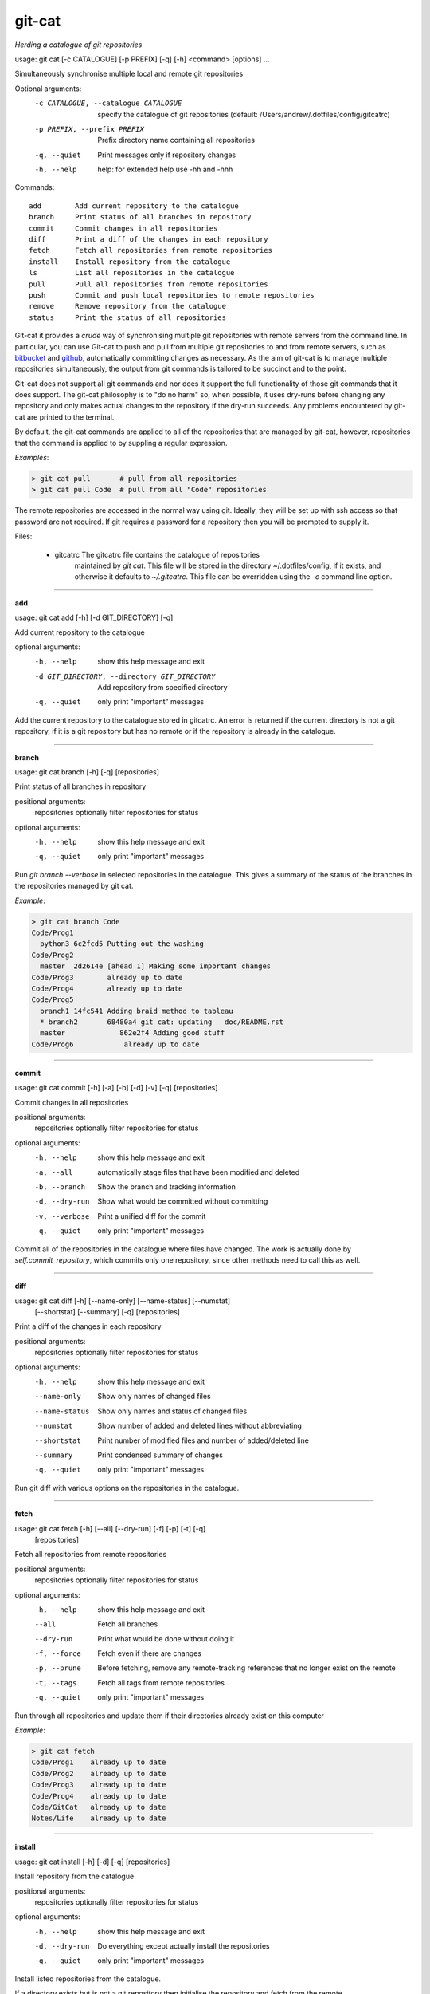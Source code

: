 
git-cat
=======

*Herding a catalogue of git repositories*

usage: git cat [-c CATALOGUE] [-p PREFIX] [-q] [-h] <command> [options] ...

Simultaneously synchronise multiple local and remote git repositories

Optional arguments:
  -c CATALOGUE, --catalogue CATALOGUE
                        specify the catalogue of git repositories (default:
                        /Users/andrew/.dotfiles/config/gitcatrc)
  -p PREFIX, --prefix PREFIX
                        Prefix directory name containing all repositories
  -q, --quiet           Print messages only if repository changes
  -h, --help            help: for extended help use -hh and -hhh

Commands::

  add        Add current repository to the catalogue
  branch     Print status of all branches in repository
  commit     Commit changes in all repositories
  diff       Print a diff of the changes in each repository
  fetch      Fetch all repositories from remote repositories
  install    Install repository from the catalogue
  ls         List all repositories in the catalogue
  pull       Pull all repositories from remote repositories
  push       Commit and push local repositories to remote repositories
  remove     Remove repository from the catalogue
  status     Print the status of all repositories



Git-cat it provides a *crude* way of synchronising multiple git repositories
with remote servers from the command line. In particular, you can use Git-cat
to push and pull from multiple git repositories to and from remote servers,
such as bitbucket_ and github_, automatically committing changes as necessary.
As the aim of git-cat is to manage multiple repositories simultaneously, the
output from git commands is tailored to be succinct and to the point.

Git-cat does not support all git commands and nor does it support the full
functionality of those git commands that it does support. The git-cat
philosophy is to "do no harm" so, when possible, it uses dry-runs before
changing any repository and only makes actual changes to the repository if the
dry-run succeeds.  Any problems encountered by git-cat are printed to the
terminal.

By default, the git-cat commands are applied to all of the repositories that
are managed by git-cat, however, repositories that the command is applied to by suppling a regular expression.

*Examples*:

.. code-block:: bash

    > git cat pull       # pull from all repositories
    > git cat pull Code  # pull from all "Code" repositories 

The remote repositories are accessed in the normal way using git. Ideally, they
will be set up with ssh access so that password are not required. If git
requires a password for a repository then you will be prompted to supply it.

Files:

    - gitcatrc   The gitcatrc file contains the catalogue of repositories
                 maintained by `git cat`. This file will be stored in the 
                 directory ~/.dotfiles/config, if it exists, and otherwise it
                 defaults to `~/.gitcatrc`. This file can be overridden using
                 the `-c` command line option.

------------

**add**

usage: git cat add [-h] [-d GIT_DIRECTORY] [-q]

Add current repository to the catalogue

optional arguments:
  -h, --help            show this help message and exit
  -d GIT_DIRECTORY, --directory GIT_DIRECTORY
                        Add repository from specified directory
  -q, --quiet           only print "important" messages

Add the current repository to the catalogue stored in gitcatrc. An
error is returned if the current directory is not a git repository, if
it is a git repository but has no remote or if the repository is
already in the catalogue.

------------

**branch**

usage: git cat branch [-h] [-q] [repositories]

Print status of all branches in repository

positional arguments:
  repositories  optionally filter repositories for status

optional arguments:
  -h, --help    show this help message and exit
  -q, --quiet   only print "important" messages

Run `git branch --verbose` in selected repositories in the
catalogue. This gives a summary of the status of the branches in the
repositories managed by git cat.

*Example*:

.. code-block:: bash

    > git cat branch Code
    Code/Prog1
      python3 6c2fcd5 Putting out the washing
    Code/Prog2
      master  2d2614e [ahead 1] Making some important changes
    Code/Prog3        already up to date
    Code/Prog4        already up to date
    Code/Prog5
      branch1 14fc541 Adding braid method to tableau
      * branch2       68480a4 git cat: updating   doc/README.rst
      master             862e2f4 Adding good stuff
    Code/Prog6            already up to date

------------

**commit**

usage: git cat commit [-h] [-a] [-b] [-d] [-v] [-q] [repositories]

Commit changes in all repositories

positional arguments:
  repositories   optionally filter repositories for status

optional arguments:
  -h, --help     show this help message and exit
  -a, --all      automatically stage files that have been modified and deleted
  -b, --branch   Show the branch and tracking information
  -d, --dry-run  Show what would be committed without committing
  -v, --verbose  Print a unified diff for the commit
  -q, --quiet    only print "important" messages

Commit all of the repositories in the catalogue where files have
changed. The work is actually done by `self.commit_repository`, which
commits only one repository, since other methods need to call this as
well.

------------

**diff**

usage: git cat diff [-h] [--name-only] [--name-status] [--numstat]
                    [--shortstat] [--summary] [-q]
                    [repositories]

Print a diff of the changes in each repository

positional arguments:
  repositories   optionally filter repositories for status

optional arguments:
  -h, --help     show this help message and exit
  --name-only    Show only names of changed files
  --name-status  Show only names and status of changed files
  --numstat      Show number of added and deleted lines without abbreviating
  --shortstat    Print number of modified files and number of added/deleted line
  --summary      Print condensed summary of changes
  -q, --quiet    only print "important" messages

Run git diff with various options on the repositories in the
catalogue.

------------

**fetch**

usage: git cat fetch [-h] [--all] [--dry-run] [-f] [-p] [-t] [-q]
                     [repositories]

Fetch all repositories from remote repositories

positional arguments:
  repositories  optionally filter repositories for status

optional arguments:
  -h, --help    show this help message and exit
  --all         Fetch all branches
  --dry-run     Print what would be done without doing it
  -f, --force   Fetch even if there are changes
  -p, --prune   Before fetching, remove any remote-tracking references that no longer exist on the remote
  -t, --tags    Fetch all tags from remote repositories
  -q, --quiet   only print "important" messages

Run through all repositories and update them if their directories
already exist on this computer

*Example*:

.. code-block:: bash

    > git cat fetch
    Code/Prog1    already up to date
    Code/Prog2    already up to date
    Code/Prog3    already up to date
    Code/Prog4    already up to date
    Code/GitCat   already up to date
    Notes/Life    already up to date

------------

**install**

usage: git cat install [-h] [-d] [-q] [repositories]

Install repository from the catalogue

positional arguments:
  repositories   optionally filter repositories for status

optional arguments:
  -h, --help     show this help message and exit
  -d, --dry-run  Do everything except actually install the repositories
  -q, --quiet    only print "important" messages

Install listed repositories from the catalogue.

If a directory exists but is not a git repository then initialise the
repository and fetch from the remote.

By default all repositories are installed, however, by specifying a
regular expression for the repositories you can install a subset of the
repositories managed by git cat.abs

*Examples*:

.. code-block:: bash


    > git cat install       # install all repositories managed by git cat
    > git cat install Code  # install all "Code" repositories managed by git cat

------------

**ls**

usage: git cat ls [-h] [-q] [repositories]

List all repositories in the catalogue

positional arguments:
  repositories  optionally filter repositories for status

optional arguments:
  -h, --help    show this help message and exit
  -q, --quiet   only print "important" messages

List the repositories managed by git cat, together with the location of
their remote repository.

*Example*:

.. code-block:: bash

    > git cat ls
    Code/Prog1    = git@bitbucket.org:AndrewsBucket/prog1.git
    Code/Prog2    = git@bitbucket.org:AndrewsBucket/prog2.git
    Code/Prog3    = git@bitbucket.org:AndrewsBucket/prog3.git
    Code/Prog4    = git@bitbucket.org:AndrewsBucket/prog4.git
    Code/GitCat   = git@gitgithub.com:AndrewMathas/gitcat.git
    Notes/Life    = git@gitgithub.com:AndrewMathas/life.git
    Stuff         = git@some.random.rep.com:Me/stuffing.git

------------

**pull**

usage: git cat pull [-h] [--all] [-d] [--ff-only] [--squash] [--stat] [-t]
                    [-s <STRATEGY>] [--recursive] [--theirs] [--ours] [-q]
                    [repositories]

Pull all repositories from remote repositories

positional arguments:
  repositories          optionally filter repositories for status

optional arguments:
  -h, --help            show this help message and exit
  --all                 Pull all branches
  -d, --dry-run         Print what would be done without doing it
  --ff-only             Fast-forward only merge
  --squash              Squash the merge
  --stat                Show a diffstat at the end of the merge
  -t, --tags            Fetch all tags from remote repositories
  -s <STRATEGY>, --strategy <STRATEGY>
                        Use the specified merge strategy
  --recursive           Use recursive three-way merge
  --theirs              Resolve merge conflicts favouring remote repository
  --ours                Resolve merge conflicts favouring local repository
  -q, --quiet           only print "important" messages

Run through all repositories and update them if their directories
already exist on this computer. Unless the  `--quiet` option is used, 
a message is printed to give the summarise the status of the
repository.

*Example*:

.. code-block:: bash

    > git cat pull
    Code/Prog1    already up to date
    Code/Prog2    already up to date
    Code/GitCat   already up to date
      remote: Counting objects: 8, done.
      remote: Total 8 (delta 6), reused 0 (delta 0)
    Notes/Life    already up to date

------------

**push**

usage: git cat push [-h] [-d] [--all] [--prune] [--tags] [-q] [repositories]

Commit and push local repositories to remote repositories

positional arguments:
  repositories   optionally filter repositories for status

optional arguments:
  -h, --help     show this help message and exit
  -d, --dry-run  Do everything except actually send the updates
  --all          Push all branches
  --prune        Remove remote branches that don't have a local counterpart
  --tags         Push all tags
  -q, --quiet    only print "important" messages

Run through all installed repositories and push them to their remote
repositories. Any uncommitted repository with local changes will be
committed and the commit message listing the files that have changed.
Unless the `-quiet` option is used, a summary of the status of
each repository is printed with each push.

*Example*:

.. code-block:: bash

    > git cat pull
    Code/Prog1    already up to date
    Code/Prog2    already up to date
    Code/Prog3    already up to date
    Code/Prog4    already up to date
    Code/GitCat   commit
      [master 442822d] git cat: updating   gitcat.py
      1 file changed, 44 insertions(+), 5 deletions(-)
      To bitbucket.org:AndrewsBucket/gitcat.git
      refs/heads/master:refs/heads/master	6ffeb9d..442822d
      Done
    Notes/Life    already up to date

------------

**remove**

usage: git cat remove [-h] [-e] [-d GIT_DIRECTORY] [-q]

Remove repository from the catalogue

optional arguments:
  -h, --help            show this help message and exit
  -e, --everything      Delete everything, including the directory
  -d GIT_DIRECTORY, --directory GIT_DIRECTORY
                        Remove repository from specified directory
  -q, --quiet           only print "important" messages

Remove the directory `dire` from the catalogue of repositories to
sync. An error is given if got cat is not managing this repository.

------------

**status**

usage: git cat status [-h] [-l] [-u CHOICE] [-q] [repositories]

Print the status of all repositories

positional arguments:
  repositories          optionally filter repositories for status

optional arguments:
  -h, --help            show this help message and exit
  -l, --local           Only compare with local repositories
  -u CHOICE, --untracked-files CHOICE
                        Show untracked files using git status mode (all, no, or normal)
  -q, --quiet           only print "important" messages

Print a summary of the status of all of the repositories in the
catalogue. The name is slightly misleading as this command does not
just run `git status` on each repository and, instead, it queries the
remote repositories to determine whether each repository is ahead or
behind the remote repository.

*Example*:

.. code-block:: bash

    > git cat status
    Code/Prog1    up to date
    Code/Prog2    ahead 1
    Code/Prog3    = git@bitbucket.org:AndrewsBucket/prog3.git
    Code/Prog4    up to date= git@bitbucket.org:AndrewsBucket/prog4.git
    Code/GitCat   behind 1
    Notes/Life    up to date= gitgithub.com:AndrewMathas/life.git


Author
......

Andrew Mathas

git-cat Version 1.0

Copyright (C) 2018

GNU General Public License, Version 3, 29 June 2007

This program is free software: you can redistribute it and/or modify it under
the terms of the GNU General Public License (GPL_) as published by the Free
Software Foundation, either version 3 of the License, or (at your option) any
later version.

This program is distributed in the hope that it will be useful, but WITHOUT ANY
WARRANTY; without even the implied warranty of MERCHANTABILITY or FITNESS FOR A
PARTICULAR PURPOSE.  See the GNU General Public License for more details.

.. _bitbucket: https://bitbucket.org/
.. _github: https://github.com
.. _GPL: http://www.gnu.org/licenses/gpl.html
.. _Python: https://www.python.org/
.. _gitcat: bitbucket.org/AndrewsBucket/gitcat/